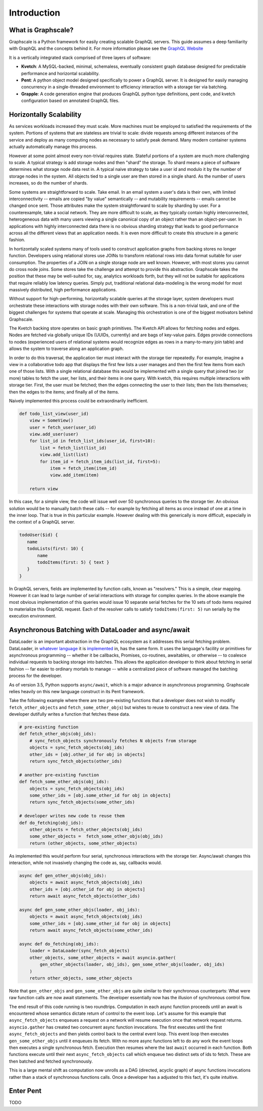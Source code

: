 Introduction
===============

What is Graphscale?
-------------------

Graphscale is a Python framework for easily creating scalable GraphQL servers. This guide assumes a deep familiarity with GraphQL and the concepts behind it. For more information please see the `GraphQL Website <http://www.graphql.org/>`_

It is a vertically integrated stack comprised of three layers of software:

- **Kvetch**: A MySQL-backed, minimal, schemaless, eventually consistent graph database designed for predictable performance and horizontal scalability.

- **Pent**: A python object model designed specifically to power a GraphQL server. It is designed for easily managing concurrency in a single-threaded environment to efficiency interaction with a storage tier via batching.

- **Grapple**: A code generation engine that produces GraphQL python type definitions, pent code, and kvetch configuration based on annotated GraphQL files.

Horizontally Scalability 
------------------------

As services workloads increased they must scale. More machines must be employed to satisfied the requirements of the system. Portions of systems that are stateless are trivial to scale: divide requests among different instances of the service and deploy as many computing nodes as necessary to satisfy peak demand. Many modern container systems actually automatically manage this process. 

However at some point almost every non-trivial requires state. Stateful portions of a system are much more challenging to scale. A typical strategy is add storage nodes and then "shard" the storage. To shard means a piece of software determines what storage node data rest in. A typical naive strategy to take a user id and modulo it by the number of storage nodes in the system. All objects tied to a single user are then stored in a single shard. As the number of users increases, so do the number of shards.

Some systems are straightforward to scale. Take email. In an email system a user's data is their own, with limited interconnectivity -- emails are copied "by value" semantically -- and mutability requirements -- emails cannot be changed once sent. Those attributes make the system straightforward to scale by sharding by user. For a counterexample, take a social network. They are more difficult to scale, as they typically contain highly interconnected, heterogeneous data with many users viewing a single canonical copy of an object rather than an object-per-user. In applications with highly interconnected data there is no obvious sharding strategy that leads to good performance across all the different views that an application needs. It is even more difficult to create this structure in a generic fashion.

In hortizontally scaled systems many of tools used to construct application graphs from backing stores no longer function. Developers using relational stores use JOINs to transform relational rows into data format suitable for user consumption. The properties of a JOIN on a single storage node are well known. However, with most stores you cannot do cross node joins. Some stores take the challenge and attempt to provide this abstraction. Graphscale takes the position that these may be well-suited for, say, analytics workloads forth, but they will not be suitable for applications that require reliably low latency queries. Simply put, traditional relational data-modeling is the wrong model for most massively distributed, high performance applications.

Without support for high-performing, horizontally scalable queries at the storage layer, system developers must orchestrate these interactions with storage nodes with their own software. This is a non-trivial task, and one of the biggest challenges for systems that operate at scale. Managing this orchestration is one of the biggest motivators behind Graphscale.

The Kvetch backing store operates on basic graph primitives. The Kvetch API allows for fetching nodes and edges. Nodes are fetched via globally unique IDs (UUIDs, currently) and are bags of key-value pairs. Edges provide connections to nodes (experienced users of relational systems would recognize edges as rows in a many-to-many join table) and allows the system to traverse along an application graph. 

In order to do this traversal, the application tier must interact with the storage tier repeatedly. For example, imagine a view in a collaborative todo app that displays the first few lists a user manages and then the first few items from each one of those lists. With a single relational database this would be implemented with a single query that joined two (or more) tables to fetch the user, her lists, and their items in one query. With kvetch, this requires multiple interactions with storage tier. First, the user must be fetched; then the edges connecting the user to their lists; then the lists themselves; then the edges to the items; and finally all of the items. 

Naively implemented this process could be extraordinarily inefficient. 

.. code-block:: python

    def todo_list_view(user_id)
        view = SomeView()
        user = fetch_user(user_id)
        view.add_user(user)
        for list_id in fetch_list_ids(user_id, first=10):
            list = fetch_list(list_id)
            view.add_list(list)
            for item_id = fetch_item_ids(list_id, first=5):
                item = fetch_item(item_id)
                view.add_item(item)

        return view

In this case, for a simple view, the code will issue well over 50 synchronous queries to the storage tier. An obvious solution would be to manually batch these calls -- for example by fetching all items as once instead of one at a time in the inner loop. That is true in this particular example. However dealing with this generically is more difficult, especially in the context of a GraphQL server.

.. code-block:: python

 todoUser($id) {
    name
    todoLists(first: 10) {
        name
        todoItems(first: 5) { text }
    }
 }

In GraphQL servers, fields are implemented by function calls, known as "resolvers." This is a simple, clear mapping. However it can lead to large number of serial interactions with storage for complex queries. In the above example the most obvious implementation of this queries would issue 10 separate serial fetches for the 10 sets of todo items required to materialize this GraphQL request. Each of the resolver calls to satisfy ``todoItems(first: 5)`` run serially by the execution environment.

Asynchronous Batching with DataLoader and async/await
-----------------------------------------------------

DataLoader is an important abstraction in the GraphQL ecosystem as it addresses this serial fetching problem. DataLoader, in `whatever <https://github.com/facebook/dataloader/>`_ `language <https://github.com/syrusakbary/aiodataloader/>`_ it is `implemented <https://github.com/sheerun/dataloader/>`_ in, has the same form. It uses the language's facility or primitives for asynchronous programming -- whether it be callbacks, Promises, co-routines, awaitables, or otherwise -- to coalesce individual requests to backing storage into batches. This allows the application developer to think about fetching in serial fashion -- far easier to ordinary mortals to manage -- while a centralized piece of software managed the batching process for the developer.

As of version 3.5, Python supports ``async/await``, which is a major advance in asynchronous programming. Graphscale relies heavily on this new language construct in its Pent framework.  

Take the following example where there are two pre-existing functions that a developer does not wish to modifiy ``fetch_other_objects`` and ``fetch_some_other_objs``) but wishes to reuse to construct a new view of data. The developer dutifully writes a function that fetches these data.

.. code-block:: python

    # pre-existing function
    def fetch_other_objs(obj_ids):
        # sync_fetch_objects synchronously fetches N objects from storage
        objects = sync_fetch_objects(obj_ids) 
        other_ids = [obj.other_id for obj in objects]
        return sync_fetch_objects(other_ids)

    # another pre-existing function
    def fetch_some_other_objs(obj_ids):
        objects = sync_fetch_objects(obj_ids)
        some_other_ids = [obj.some_other_id for obj in objects]
        return sync_fetch_objects(some_other_ids)

    # developer writes new code to reuse them
    def do_fetching(obj_ids):
        other_objects = fetch_other_objects(obj_ids)
        some_other_objects =  fetch_some_other_objs(obj_ids)
        return (other_objects, some_other_objects)

    
As implemented this would perform four serial, synchronous interactions with the storage tier. Async/await changes this interaction, while not invasively changing the code as, say, callbacks would.

.. code-block:: python 

    async def gen_other_objs(obj_ids):
        objects = await async_fetch_objects(obj_ids) 
        other_ids = [obj.other_id for obj in objects]
        return await async_fetch_objects(other_ids)

    async def gen_some_other_objs(loader, obj_ids):
        objects = await async_fetch_objects(obj_ids) 
        some_other_ids = [obj.some_other_id for obj in objects]
        return await async_fetch_objects(some_other_ids)

    async def do_fetching(obj_ids):
        loader = DataLoader(sync_fetch_objects)
        other_objects, some_other_objects = await asyncio.gather(
            gen_other_objects(loader, obj_ids), gen_some_other_objs(loader, obj_ids)
        )
        return other_objects, some_other_objects

Note that ``gen_other_objs`` and ``gen_some_other_objs``  are quite similar to their synchronous counterparts: What were raw function calls are now await statements. The developer essentially now has the illusion of synchronous control flow.

The end result of this code running is two roundtrips. Computation in each async function proceeds until an await is encountered whose semantics dictate return of control to the event loop. Let's assume for this example that ``async_fetch_objects`` enqueues a request on a network will resume execution once that network request returns. ``asyncio.gather`` has created two concurrent async function invocations. The first executes until the first ``async_fetch_objects`` and then yields control back to the central event loop. This event loop then executes ``gen_some_other_objs`` until it enqueues its fetch. With no more async functions left to do any work the event loops then executes a single synchronous fetch. Execution then resumes where the last ``await`` occurred in each function. Both functions execute until their next ``async_fetch_objects`` call which enqueue two distinct sets of ids to fetch. These are then batched and fetched synchronously.

This is a large mental shift as computation now unrolls as a DAG (directed, acyclic graph) of async functions invocations rather than a stack of synchronous functions calls. Once a developer has a adjusted to this fact, it's quite intuitive. 

Enter Pent
----------

TODO